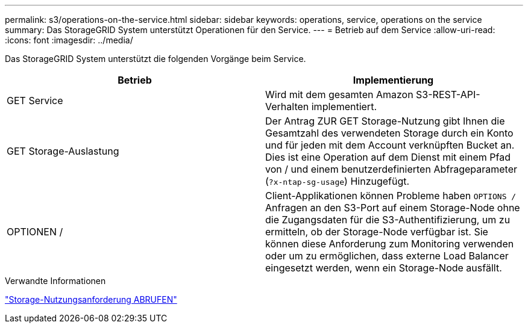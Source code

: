 ---
permalink: s3/operations-on-the-service.html 
sidebar: sidebar 
keywords: operations, service, operations on the service 
summary: Das StorageGRID System unterstützt Operationen für den Service. 
---
= Betrieb auf dem Service
:allow-uri-read: 
:icons: font
:imagesdir: ../media/


[role="lead"]
Das StorageGRID System unterstützt die folgenden Vorgänge beim Service.

|===
| Betrieb | Implementierung 


 a| 
GET Service
 a| 
Wird mit dem gesamten Amazon S3-REST-API-Verhalten implementiert.



 a| 
GET Storage-Auslastung
 a| 
Der Antrag ZUR GET Storage-Nutzung gibt Ihnen die Gesamtzahl des verwendeten Storage durch ein Konto und für jeden mit dem Account verknüpften Bucket an. Dies ist eine Operation auf dem Dienst mit einem Pfad von / und einem benutzerdefinierten Abfrageparameter (`?x-ntap-sg-usage`) Hinzugefügt.



 a| 
OPTIONEN /
 a| 
Client-Applikationen können Probleme haben `OPTIONS /` Anfragen an den S3-Port auf einem Storage-Node ohne die Zugangsdaten für die S3-Authentifizierung, um zu ermitteln, ob der Storage-Node verfügbar ist. Sie können diese Anforderung zum Monitoring verwenden oder um zu ermöglichen, dass externe Load Balancer eingesetzt werden, wenn ein Storage-Node ausfällt.

|===
.Verwandte Informationen
link:storagegrid-s3-rest-api-operations.html["Storage-Nutzungsanforderung ABRUFEN"]
